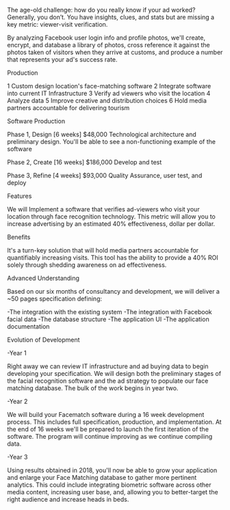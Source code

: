 
The age-old challenge: how do you really know if your ad worked? Generally, you don’t. You have insights, clues, and stats but are missing a key metric: viewer-visit verification.

By analyzing Facebook user login info and profile photos, we'll create, encrypt, and database a library of photos, cross reference it against the photos taken of visitors when they arrive at customs, and produce a number that represents your ad's success rate. 

**** Production

1	Custom design location's face-matching software
2	Integrate software into current IT Infrastructure
3	Verify ad viewers who visit the location
4	Analyze data
5	Improve creative and distribution choices
6	Hold media partners accountable for delivering tourism

**** Software Production	

Phase 1, Design 	[6 weeks] 	$48,000
Technological architecture and preliminary design. You'll be able to see a non-functioning example of the software 

Phase 2, Create 	[16 weeks] 	$186,000
Develop and test

Phase 3, Refine 	 [4 weeks]	$93,000 							     	     
Quality Assurance, user test, and deploy

**** Features 

We will Implement a software that verifies ad-viewers who visit your location through face recognition technology. This metric will allow you to increase advertising by an estimated 40% effectiveness, dollar per dollar.      

**** Benefits

It's a turn-key solution that will hold media partners accountable for quantifiably increasing visits. This tool has the ability to provide a 40% ROI solely through shedding awareness on ad effectiveness. 

**** Advanced Understanding

Based on our six months of consultancy and development, we will deliver
 a ~50 pages specification defining:

-The integration with the existing system
-The integration with Facebook facial data
-The database structure 
-The application UI 
-The application documentation

**** Evolution of Development

-Year 1

Right away we can review IT infrastructure and ad buying data to begin developing your specification. We will design both the preliminary stages of the facial recognition software and the ad strategy to populate our face matching database. The bulk of the work begins in year two.
			
-Year 2

We will build your Facematch software during a 16 week development process.  This includes full specification, production, and implementation. At the end of 16 weeks we'll be prepared to launch the first iteration of the software. The program will continue improving as we continue compiling data.
				
-Year 3

Using results obtained in 2018, you'll now be able to grow your application and enlarge your Face Matching database to gather more pertinent analytics. This could include integrating biometric software across other media content, increasing user base, and, allowing you to better-target the right audience and increase heads in beds.

